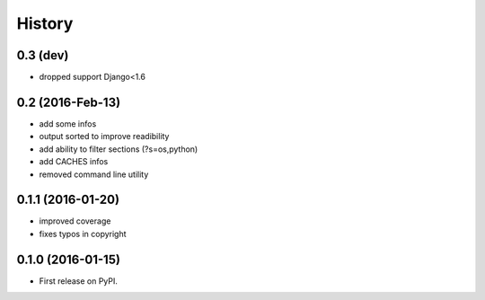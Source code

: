 .. :changelog:

=======
History
=======

0.3 (dev)
---------
* dropped support Django<1.6


0.2 (2016-Feb-13)
-----------------
* add some infos
* output sorted to improve readibility
* add ability to filter sections (?s=os,python)
* add CACHES infos
* removed command line utility


0.1.1 (2016-01-20)
------------------
* improved coverage
* fixes typos in copyright


0.1.0 (2016-01-15)
------------------
* First release on PyPI.
